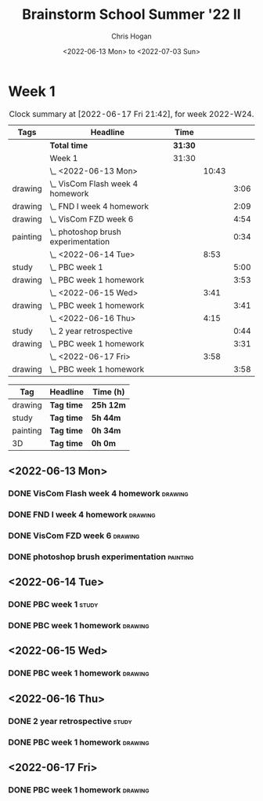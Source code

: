 #+TITLE: Brainstorm School Summer '22 II
#+AUTHOR: Chris Hogan
#+DATE: <2022-06-13 Mon> to <2022-07-03 Sun>
#+STARTUP: nologdone

* Week 1
  #+BEGIN: clocktable :scope subtree :maxlevel 6 :block thisweek :tags t
  #+CAPTION: Clock summary at [2022-06-17 Fri 21:42], for week 2022-W24.
  | Tags     | Headline                              | Time    |       |      |
  |----------+---------------------------------------+---------+-------+------|
  |          | *Total time*                          | *31:30* |       |      |
  |----------+---------------------------------------+---------+-------+------|
  |          | Week 1                                | 31:30   |       |      |
  |          | \_  <2022-06-13 Mon>                  |         | 10:43 |      |
  | drawing  | \_    VisCom Flash week 4 homework    |         |       | 3:06 |
  | drawing  | \_    FND I week 4 homework           |         |       | 2:09 |
  | drawing  | \_    VisCom FZD week 6               |         |       | 4:54 |
  | painting | \_    photoshop brush experimentation |         |       | 0:34 |
  |          | \_  <2022-06-14 Tue>                  |         |  8:53 |      |
  | study    | \_    PBC week 1                      |         |       | 5:00 |
  | drawing  | \_    PBC week 1 homework             |         |       | 3:53 |
  |          | \_  <2022-06-15 Wed>                  |         |  3:41 |      |
  | drawing  | \_    PBC week 1 homework             |         |       | 3:41 |
  |          | \_  <2022-06-16 Thu>                  |         |  4:15 |      |
  | study    | \_    2 year retrospective            |         |       | 0:44 |
  | drawing  | \_    PBC week 1 homework             |         |       | 3:31 |
  |          | \_  <2022-06-17 Fri>                  |         |  3:58 |      |
  | drawing  | \_    PBC week 1 homework             |         |       | 3:58 |
  #+END:
  
  #+BEGIN: clocktable-by-tag :maxlevel 6 :match ("drawing" "study" "painting" "3D")
  | Tag      | Headline   | Time (h)  |
  |----------+------------+-----------|
  | drawing  | *Tag time* | *25h 12m* |
  |----------+------------+-----------|
  | study    | *Tag time* | *5h 44m*  |
  |----------+------------+-----------|
  | painting | *Tag time* | *0h 34m*  |
  |----------+------------+-----------|
  | 3D       | *Tag time* | *0h 0m*   |
  
  #+END:

** <2022-06-13 Mon>
*** DONE VisCom Flash week 4 homework                               :drawing:
    :LOGBOOK:
    CLOCK: [2022-06-13 Mon 07:34]--[2022-06-13 Mon 10:40] =>  3:06
    :END:
*** DONE FND I week 4 homework                                      :drawing:
    :LOGBOOK:
    CLOCK: [2022-06-13 Mon 20:29]--[2022-06-13 Mon 21:01] =>  0:32
    CLOCK: [2022-06-13 Mon 12:49]--[2022-06-13 Mon 13:26] =>  0:37
    CLOCK: [2022-06-13 Mon 10:40]--[2022-06-13 Mon 11:40] =>  1:00
    :END:
*** DONE VisCom FZD week 6                                          :drawing:
    :LOGBOOK:
    CLOCK: [2022-06-13 Mon 18:40]--[2022-06-13 Mon 20:29] =>  1:49
    CLOCK: [2022-06-13 Mon 17:10]--[2022-06-13 Mon 18:28] =>  1:18
    CLOCK: [2022-06-13 Mon 15:26]--[2022-06-13 Mon 15:51] =>  0:25
    CLOCK: [2022-06-13 Mon 14:42]--[2022-06-13 Mon 14:54] =>  0:12
    CLOCK: [2022-06-13 Mon 13:28]--[2022-06-13 Mon 14:38] =>  1:10
    :END:
*** DONE photoshop brush experimentation                           :painting:
    :LOGBOOK:
    CLOCK: [2022-06-13 Mon 21:08]--[2022-06-13 Mon 21:42] =>  0:34
    :END:

** <2022-06-14 Tue>
*** DONE PBC week 1                                                   :study:
    :LOGBOOK:
    CLOCK: [2022-06-14 Tue 12:00]--[2022-06-14 Tue 17:00] =>  5:00
    :END:
*** DONE PBC week 1 homework                                        :drawing:
    :LOGBOOK:
    CLOCK: [2022-06-14 Tue 18:15]--[2022-06-14 Tue 22:08] =>  3:53
    :END:
** <2022-06-15 Wed>
*** DONE PBC week 1 homework                                        :drawing:
    :LOGBOOK:
    CLOCK: [2022-06-15 Wed 21:46]--[2022-06-15 Wed 22:03] =>  0:17
    CLOCK: [2022-06-15 Wed 17:54]--[2022-06-15 Wed 21:18] =>  3:24
    :END:
** <2022-06-16 Thu>
*** DONE 2 year retrospective                                         :study:
    :LOGBOOK:
    CLOCK: [2022-06-16 Thu 17:30]--[2022-06-16 Thu 18:14] =>  0:44
    :END:
*** DONE PBC week 1 homework                                        :drawing:
    :LOGBOOK:
    CLOCK: [2022-06-16 Thu 20:37]--[2022-06-16 Thu 22:10] =>  1:33
    CLOCK: [2022-06-16 Thu 18:15]--[2022-06-16 Thu 20:13] =>  1:58
    :END:
** <2022-06-17 Fri>
*** DONE PBC week 1 homework                                        :drawing:
    :LOGBOOK:
    CLOCK: [2022-06-17 Fri 17:44]--[2022-06-17 Fri 21:42] =>  3:58
    :END:

